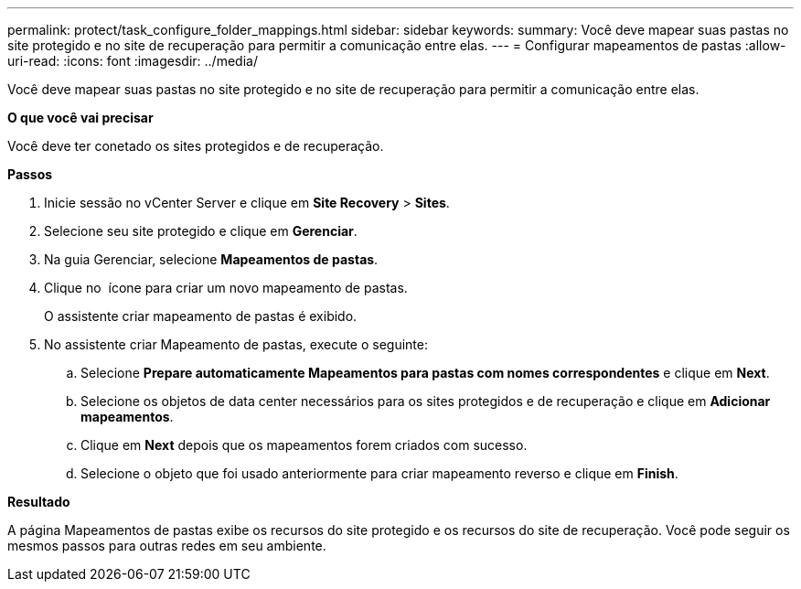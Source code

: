 ---
permalink: protect/task_configure_folder_mappings.html 
sidebar: sidebar 
keywords:  
summary: Você deve mapear suas pastas no site protegido e no site de recuperação para permitir a comunicação entre elas. 
---
= Configurar mapeamentos de pastas
:allow-uri-read: 
:icons: font
:imagesdir: ../media/


[role="lead"]
Você deve mapear suas pastas no site protegido e no site de recuperação para permitir a comunicação entre elas.

*O que você vai precisar*

Você deve ter conetado os sites protegidos e de recuperação.

*Passos*

. Inicie sessão no vCenter Server e clique em *Site Recovery* > *Sites*.
. Selecione seu site protegido e clique em *Gerenciar*.
. Na guia Gerenciar, selecione *Mapeamentos de pastas*.
. Clique no image:../media/new_folder_mappings.gif[""] ícone para criar um novo mapeamento de pastas.
+
O assistente criar mapeamento de pastas é exibido.

. No assistente criar Mapeamento de pastas, execute o seguinte:
+
.. Selecione *Prepare automaticamente Mapeamentos para pastas com nomes correspondentes* e clique em *Next*.
.. Selecione os objetos de data center necessários para os sites protegidos e de recuperação e clique em *Adicionar mapeamentos*.
.. Clique em *Next* depois que os mapeamentos forem criados com sucesso.
.. Selecione o objeto que foi usado anteriormente para criar mapeamento reverso e clique em *Finish*.




*Resultado*

A página Mapeamentos de pastas exibe os recursos do site protegido e os recursos do site de recuperação. Você pode seguir os mesmos passos para outras redes em seu ambiente.
